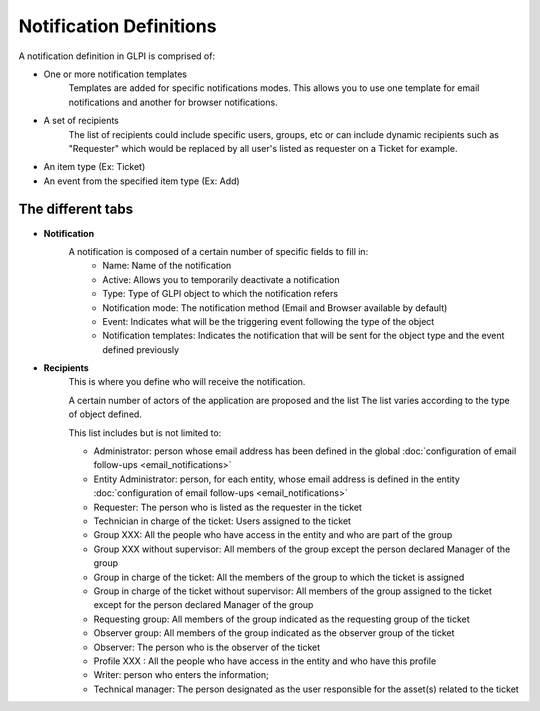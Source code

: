 Notification Definitions
========================

A notification definition in GLPI is comprised of:

- One or more notification templates
    Templates are added for specific notifications modes.
    This allows you to use one template for email notifications and another for browser notifications.
- A set of recipients
    The list of recipients could include specific users, groups, etc or can include dynamic recipients such as "Requester" which would be replaced by all user's listed as requester on a Ticket for example.
- An item type (Ex: Ticket)
- An event from the specified item type (Ex: Add)

The different tabs
------------------

- **Notification**
    A notification is composed of a certain number of specific fields to fill in:
        - Name: Name of the notification
        - Active: Allows you to temporarily deactivate a notification
        - Type: Type of GLPI object to which the notification refers
        - Notification mode: The notification method (Email and Browser available by default)
        - Event: Indicates what will be the triggering event following the type of the object
        - Notification templates: Indicates the notification that will be sent for the object type and the event defined previously

- **Recipients**
    This is where you define who will receive the notification.

    A certain number of actors of the application are proposed and the list
    The list varies according to the type of object defined.

    This list includes but is not limited to:

    - Administrator: person whose email address has been defined in the global :doc:`configuration of email follow-ups <email_notifications>`
    - Entity Administrator: person, for each entity, whose email address is defined in the entity :doc:`configuration of email follow-ups <email_notifications>`
    - Requester: The person who is listed as the requester in the ticket
    - Technician in charge of the ticket: Users assigned to the ticket
    - Group XXX: All the people who have access in the entity and who are part of the group
    - Group XXX without supervisor: All members of the group except the person declared Manager of the group
    - Group in charge of the ticket: All the members of the group to which the ticket is assigned
    - Group in charge of the ticket without supervisor: All members of the group assigned to the ticket except for the person declared Manager of the group
    - Requesting group: All members of the group indicated as the requesting group of the ticket
    - Observer group: All members of the group indicated as the observer group of the ticket
    - Observer: The person who is the observer of the ticket
    - Profile XXX : All the people who have access in the entity and who have this profile
    - Writer: person who enters the information;
    - Technical manager: The person designated as the user responsible for the asset(s) related to the ticket
